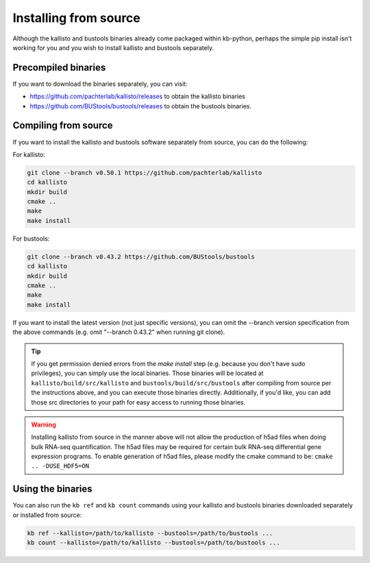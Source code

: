 .. _Advanced Installation:

Installing from source
======================

Although the kallisto and bustools binaries already come packaged within kb-python, perhaps the simple pip install isn't working for you and you wish to install kallisto and bustools separately.


Precompiled binaries
^^^^^^^^^^^^^^^^^^^^

If you want to download the binaries separately, you can visit:

* https://github.com/pachterlab/kallisto/releases to obtain the kallisto binaries
* https://github.com/BUStools/bustools/releases to obtain the bustools binaries. 


Compiling from source
^^^^^^^^^^^^^^^^^^^^^

If you want to install the kallisto and bustools software separately from source, you can do the following:

For kallisto:

.. code-block:: shell

  git clone --branch v0.50.1 https://github.com/pachterlab/kallisto
  cd kallisto
  mkdir build
  cmake ..
  make
  make install

For bustools:

.. code-block:: shell

  git clone --branch v0.43.2 https://github.com/BUStools/bustools
  cd kallisto
  mkdir build
  cmake ..
  make
  make install

If you want to install the latest version (not just specific versions), you can omit the --branch version specification from the above commands (e.g. omit "--branch 0.43.2" when running git clone).

.. tip::

  If you get permission denied errors from the *make install* step (e.g. because you don't have sudo privileges), you can simply use the local binaries. Those binaries will be located at ``kallisto/build/src/kallisto`` and ``bustools/build/src/bustools`` after compiling from source per the instructions above, and you can execute those binaries directly. Additionally, if you'd like, you can add those src directories to your path for easy access to running those binaries.

.. warning::

  Installing kallisto from source in the manner above will not allow the production of h5ad files when doing bulk RNA-seq quantification. The h5ad files may be required for certain bulk RNA-seq differential gene expression programs. To enable generation of h5ad files, please modify the cmake command to be: ``cmake .. -DUSE_HDF5=ON``


Using the binaries
^^^^^^^^^^^^^^^^^^

You can also run the ``kb ref`` and ``kb count`` commands using your kallisto and bustools binaries downloaded separately or installed from source:

.. code-block:: shell

  kb ref --kallisto=/path/to/kallisto --bustools=/path/to/bustools ...
  kb count --kallisto=/path/to/kallisto --bustools=/path/to/bustools ...



